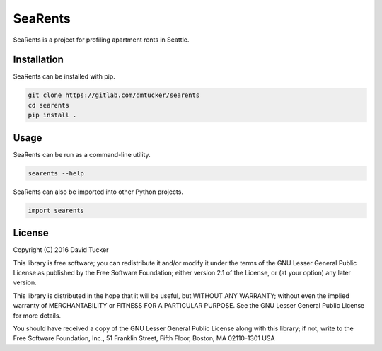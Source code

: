 SeaRents
========

SeaRents is a project for profiling apartment rents in Seattle.

Installation
------------

SeaRents can be installed with pip.

.. code:: sh

    git clone https://gitlab.com/dmtucker/searents
    cd searents
    pip install .

Usage
-----

SeaRents can be run as a command-line utility.

.. code:: sh

    searents --help

SeaRents can also be imported into other Python projects.

.. code:: python

    import searents

License
-------

Copyright (C) 2016 David Tucker

This library is free software; you can redistribute it and/or modify it
under the terms of the GNU Lesser General Public License as published by
the Free Software Foundation; either version 2.1 of the License, or (at
your option) any later version.

This library is distributed in the hope that it will be useful, but
WITHOUT ANY WARRANTY; without even the implied warranty of
MERCHANTABILITY or FITNESS FOR A PARTICULAR PURPOSE. See the GNU Lesser
General Public License for more details.

You should have received a copy of the GNU Lesser General Public License
along with this library; if not, write to the Free Software Foundation,
Inc., 51 Franklin Street, Fifth Floor, Boston, MA 02110-1301 USA
